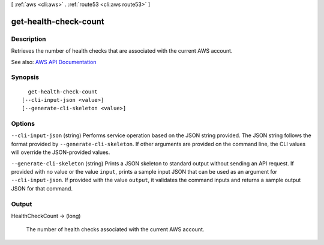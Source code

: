 [ :ref:`aws <cli:aws>` . :ref:`route53 <cli:aws route53>` ]

.. _cli:aws route53 get-health-check-count:


**********************
get-health-check-count
**********************



===========
Description
===========



Retrieves the number of health checks that are associated with the current AWS account.



See also: `AWS API Documentation <https://docs.aws.amazon.com/goto/WebAPI/route53-2013-04-01/GetHealthCheckCount>`_


========
Synopsis
========

::

    get-health-check-count
  [--cli-input-json <value>]
  [--generate-cli-skeleton <value>]




=======
Options
=======

``--cli-input-json`` (string)
Performs service operation based on the JSON string provided. The JSON string follows the format provided by ``--generate-cli-skeleton``. If other arguments are provided on the command line, the CLI values will override the JSON-provided values.

``--generate-cli-skeleton`` (string)
Prints a JSON skeleton to standard output without sending an API request. If provided with no value or the value ``input``, prints a sample input JSON that can be used as an argument for ``--cli-input-json``. If provided with the value ``output``, it validates the command inputs and returns a sample output JSON for that command.



======
Output
======

HealthCheckCount -> (long)

  

  The number of health checks associated with the current AWS account.

  

  

